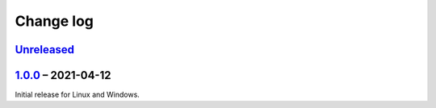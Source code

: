 Change log
==========

Unreleased_
-----------

1.0.0_ |--| 2021-04-12
----------------------

Initial release for Linux and Windows.

.. |--| unicode:: U+2013 .. EN DASH

.. _Unreleased: https://github.com/nomis/qmk-hid-identify/compare/1.0.0...HEAD
.. _1.0.0: https://github.com/nomis/qmk-hid-identify/commits/1.0.0
